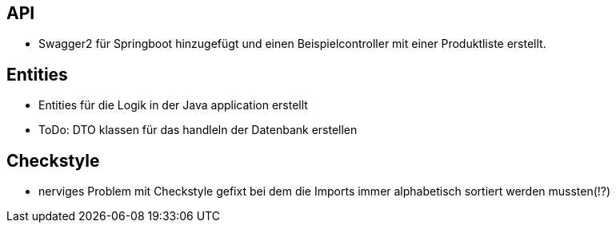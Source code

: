 == API

- Swagger2 für Springboot hinzugefügt und einen Beispielcontroller mit einer Produktliste erstellt.


== Entities
-   Entities für die Logik in der Java application erstellt
-   ToDo: DTO klassen für das handleln der Datenbank erstellen

== Checkstyle
- nerviges Problem mit Checkstyle gefixt bei dem die Imports immer alphabetisch sortiert werden mussten(!?)


